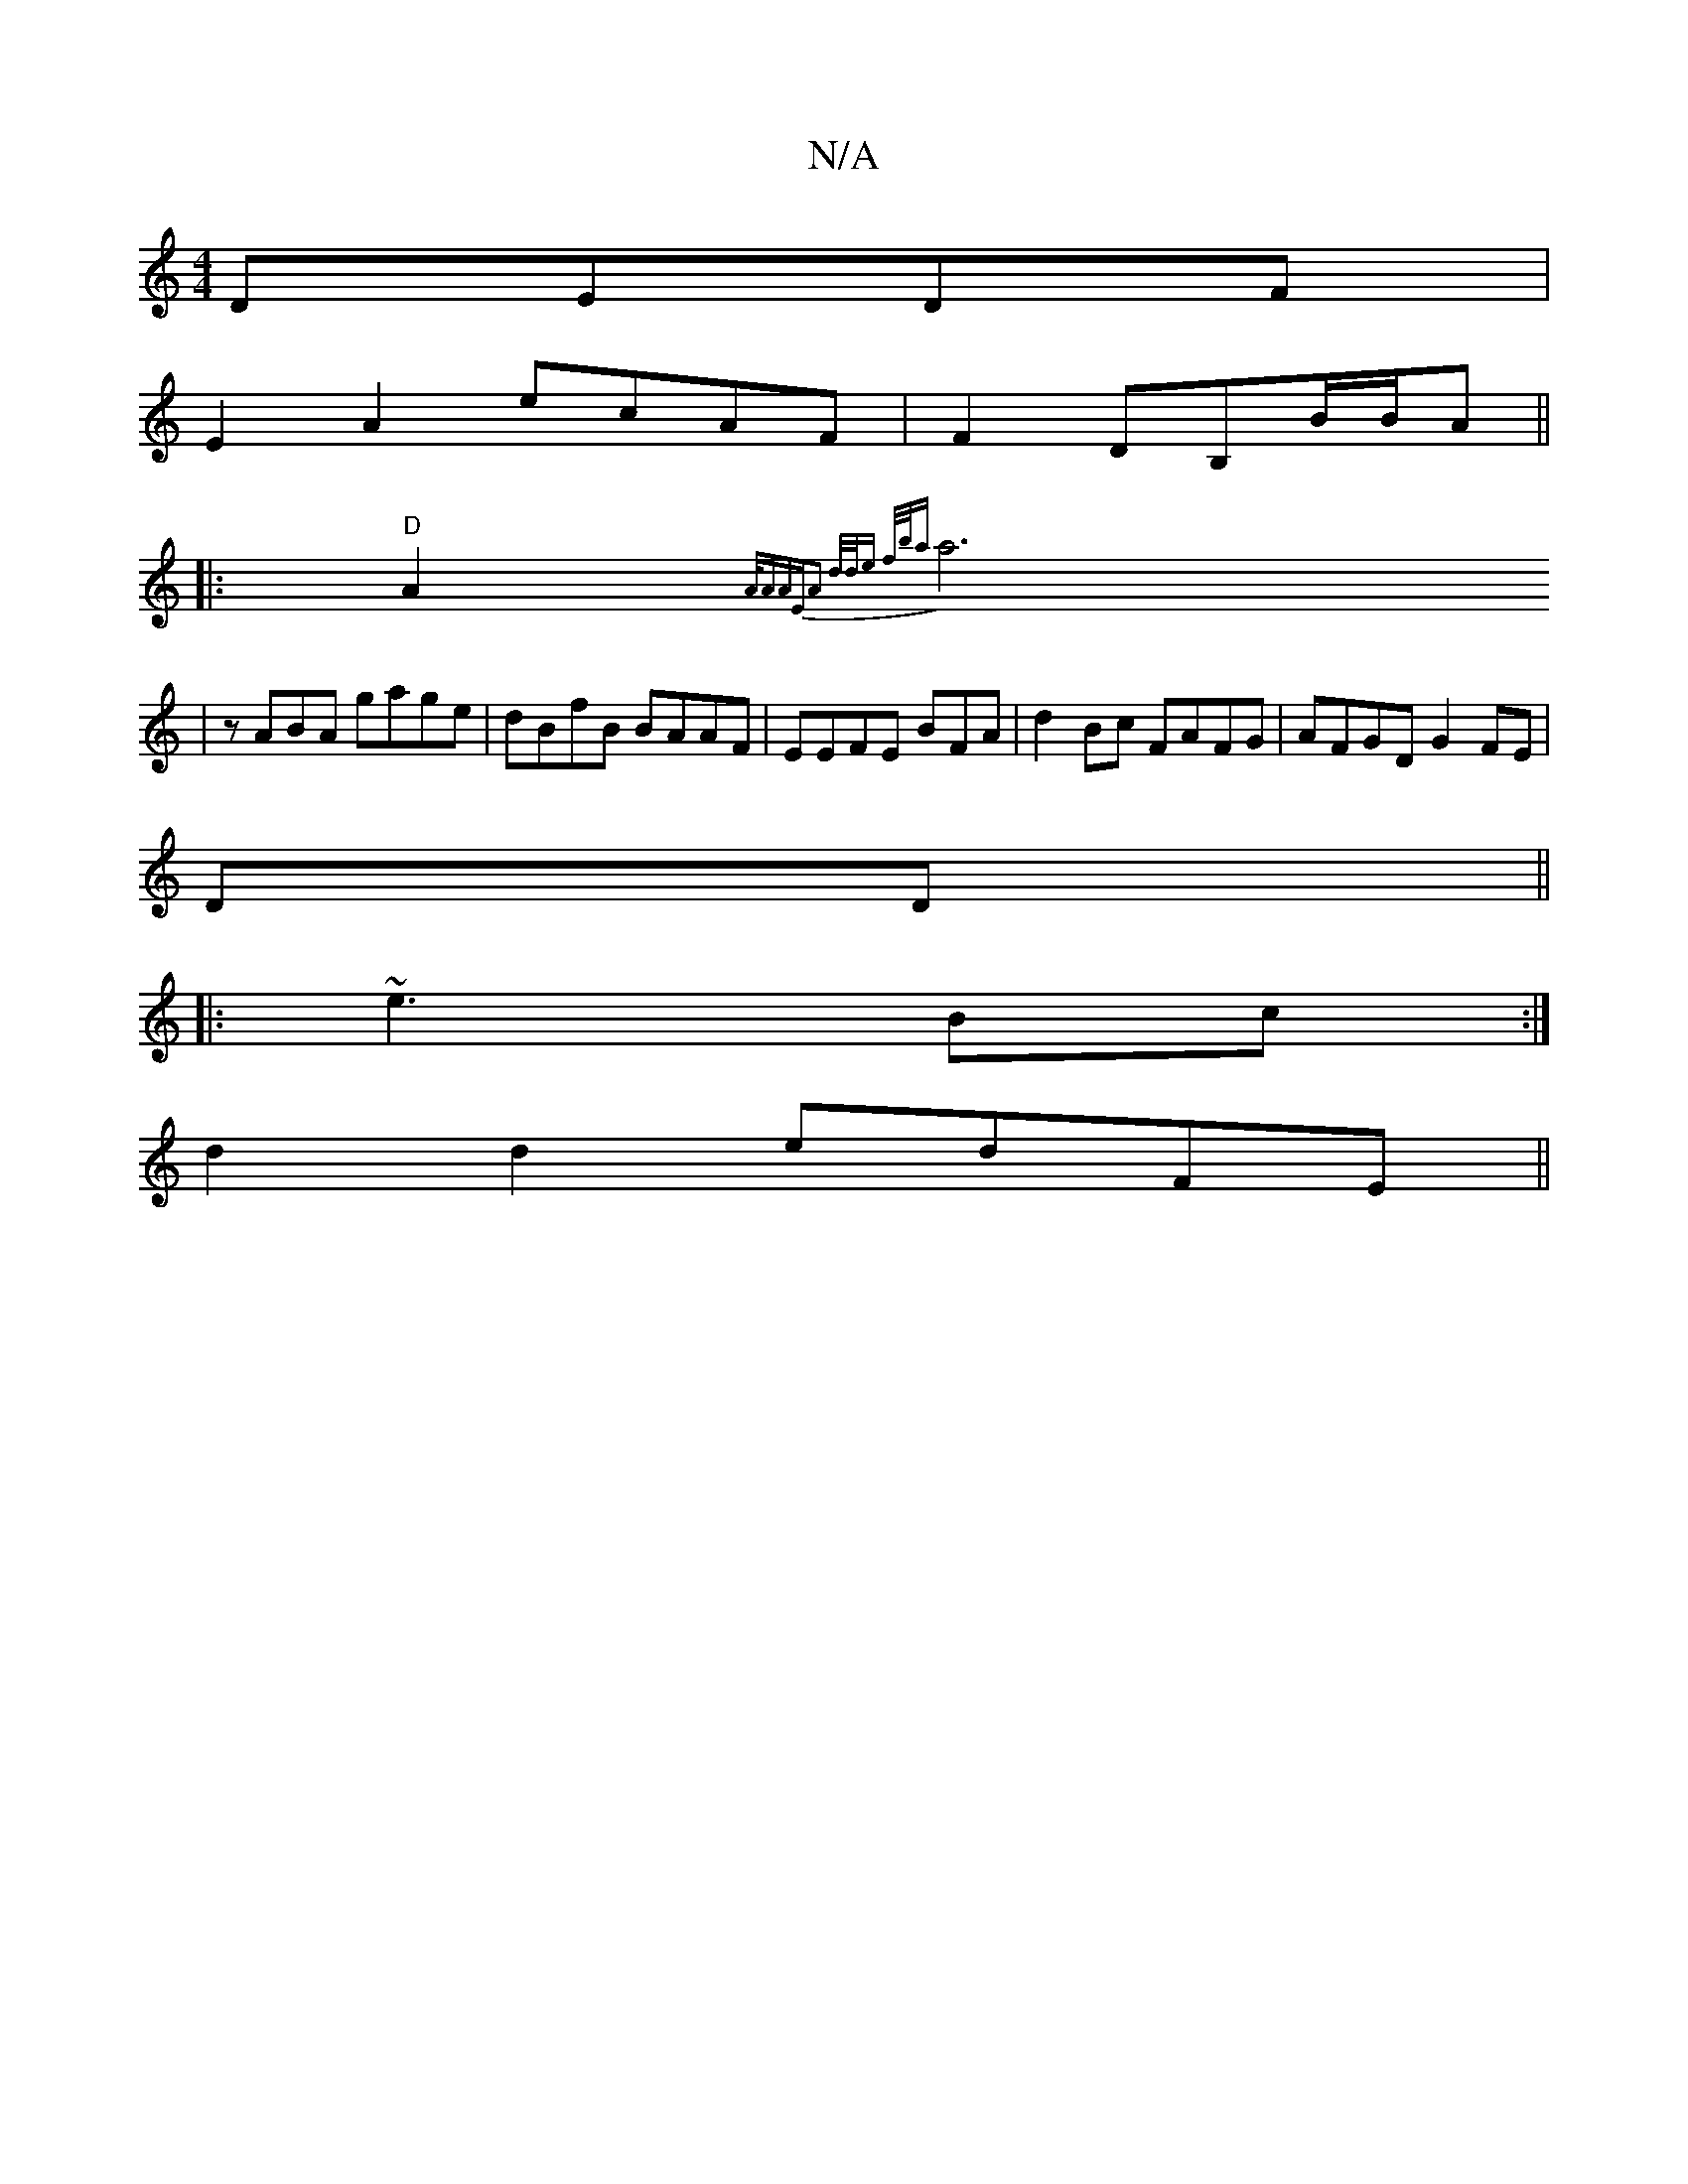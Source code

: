 X:1
T:N/A
M:4/4
R:N/A
K:Cmajor
 DEDF |
E2 A2 ecAF|F2 DB,B/B/A||
|:"D" A2 {A/A"A"EA2 d/d/e f/b/a|
a6|
zABA gage|dBfB BAAF|EEFE BFA|d2Bc FAFG | AFGD G2 FE|
DD ||
|:~e3 Bc:|
d2 d2 edFE ||

EF G2E D2|FA AA|B2 df f2 c2 de|dAGF AcEB | FE